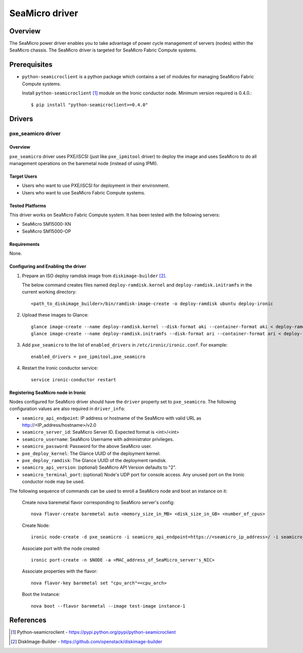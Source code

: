 .. _SeaMicro:

===============
SeaMicro driver
===============

Overview
========
The SeaMicro power driver enables you to take advantage of power cycle
management of servers (nodes) within the SeaMicro chassis. The SeaMicro
driver is targeted for SeaMicro Fabric Compute systems.

Prerequisites
=============

* ``python-seamicroclient`` is a python package which contains a set of modules
  for managing SeaMicro Fabric Compute systems.

  Install ``python-seamicroclient`` [1]_ module on the Ironic conductor node.
  Minimum version required is 0.4.0.::

   $ pip install "python-seamicroclient>=0.4.0"

Drivers
=======

pxe_seamicro driver
^^^^^^^^^^^^^^^^^^^

Overview
~~~~~~~~
``pxe_seamicro`` driver uses PXE/iSCSI (just like ``pxe_ipmitool`` driver) to
deploy the image and uses SeaMicro to do all management operations on the
baremetal node (instead of using IPMI).

Target Users
~~~~~~~~~~~~
* Users who want to use PXE/iSCSI for deployment in their environment.
* Users who want to use SeaMicro Fabric Compute systems.

Tested Platforms
~~~~~~~~~~~~~~~~
This driver works on SeaMicro Fabric Compute system.
It has been tested with the following servers:

* SeaMicro SM15000-XN
* SeaMicro SM15000-OP

Requirements
~~~~~~~~~~~~
None.

Configuring and Enabling the driver
~~~~~~~~~~~~~~~~~~~~~~~~~~~~~~~~~~~
1. Prepare an ISO deploy ramdisk image from ``diskimage-builder`` [2]_.

   The below command creates files named ``deploy-ramdisk.kernel`` and
   ``deploy-ramdisk.initramfs`` in the current working directory::

    <path_to_diskimage_builder>/bin/ramdisk-image-create -o deploy-ramdisk ubuntu deploy-ironic

2. Upload these images to Glance::

    glance image-create --name deploy-ramdisk.kernel --disk-format aki --container-format aki < deploy-ramdisk.kernel
    glance image-create --name deploy-ramdisk.initramfs --disk-format ari --container-format ari < deploy-ramdisk.initramfs

3. Add ``pxe_seamicro`` to the list of ``enabled_drivers`` in
   ``/etc/ironic/ironic.conf``.  For example::

    enabled_drivers = pxe_ipmitool,pxe_seamicro

4. Restart the Ironic conductor service::

    service ironic-conductor restart

Registering SeaMicro node in Ironic
~~~~~~~~~~~~~~~~~~~~~~~~~~~~~~~~~~~
Nodes configured for SeaMicro driver should have the ``driver`` property set to
``pxe_seamicro``.  The following configuration values are also required in
``driver_info``:

- ``seamicro_api_endpoint``: IP address or hostname of the SeaMicro with valid
  URL as http://<IP_address/hostname>/v2.0
- ``seamicro_server_id``: SeaMicro Server ID. Expected format is <int>/<int>
- ``seamicro_username``: SeaMicro Username with administrator privileges.
- ``seamicro_password``: Password for the above SeaMicro user.
- ``pxe_deploy_kernel``: The Glance UUID of the deployment kernel.
- ``pxe_deploy_ramdisk``: The Glance UUID of the deployment ramdisk.
- ``seamicro_api_version``: (optional) SeaMicro API Version defaults to "2".
- ``seamicro_terminal_port``: (optional) Node's UDP port for console access.
  Any unused port on the Ironic conductor node may be used.

The following sequence of commands can be used to enroll a SeaMicro node and
boot an instance on it:

  Create nova baremetal flavor corresponding to SeaMicro server's config::

    nova flavor-create baremetal auto <memory_size_in_MB> <disk_size_in_GB> <number_of_cpus>

  Create Node::

    ironic node-create -d pxe_seamicro -i seamicro_api_endpoint=https://<seamicro_ip_address>/ -i seamicro_server_id=<seamicro_server_id> -i seamicro_username=<seamicro_username> -i seamicro_password=<seamicro_password> -i seamicro_api_version=<seamicro_api_version> -i seamicro_terminal_port=<seamicro_terminal_port> -i pxe_deploy_kernel=<glance_uuid_of_pxe_deploy_kernel> -i pxe_deploy_ramdisk=<glance_uuid_of_deploy_ramdisk> -p cpus=<number_of_cpus> -p memory_mb=<memory_size_in_MB> -p local_gb=<local_disk_size_in_GB> -p cpu_arch=<cpu_arch>

  Associate port with the node created::

    ironic port-create -n $NODE -a <MAC_address_of_SeaMicro_server's_NIC>

  Associate properties with the flavor::

    nova flavor-key baremetal set "cpu_arch"=<cpu_arch>

  Boot the Instance::

    nova boot --flavor baremetal --image test-image instance-1

References
==========
.. [1] Python-seamicroclient - https://pypi.python.org/pypi/python-seamicroclient
.. [2] DiskImage-Builder - https://github.com/openstack/diskimage-builder
